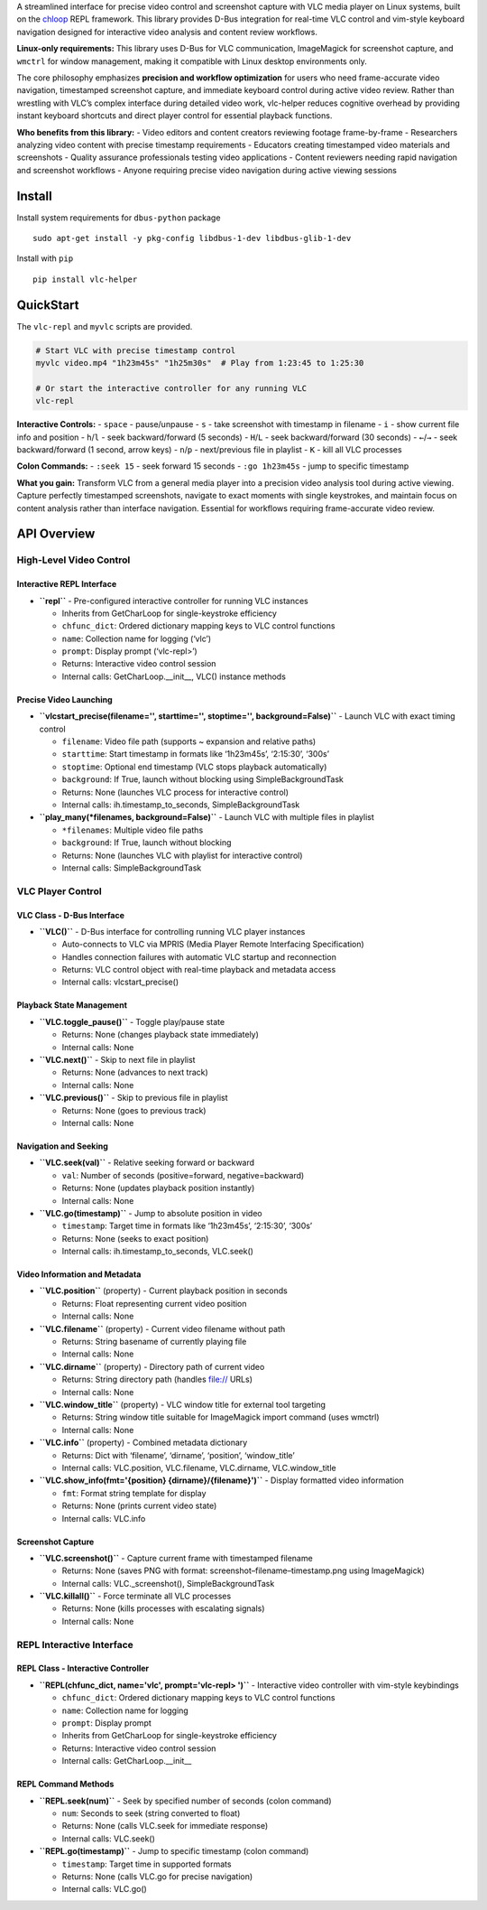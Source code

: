 A streamlined interface for precise video control and screenshot capture
with VLC media player on Linux systems, built on the
`chloop <https://github.com/kenjyco/chloop>`__ REPL framework. This
library provides D-Bus integration for real-time VLC control and
vim-style keyboard navigation designed for interactive video analysis
and content review workflows.

**Linux-only requirements:** This library uses D-Bus for VLC
communication, ImageMagick for screenshot capture, and ``wmctrl`` for
window management, making it compatible with Linux desktop environments
only.

The core philosophy emphasizes **precision and workflow optimization**
for users who need frame-accurate video navigation, timestamped
screenshot capture, and immediate keyboard control during active video
review. Rather than wrestling with VLC’s complex interface during
detailed video work, vlc-helper reduces cognitive overhead by providing
instant keyboard shortcuts and direct player control for essential
playback functions.

**Who benefits from this library:** - Video editors and content creators
reviewing footage frame-by-frame - Researchers analyzing video content
with precise timestamp requirements - Educators creating timestamped
video materials and screenshots - Quality assurance professionals
testing video applications - Content reviewers needing rapid navigation
and screenshot workflows - Anyone requiring precise video navigation
during active viewing sessions

Install
-------

Install system requirements for ``dbus-python`` package

::

   sudo apt-get install -y pkg-config libdbus-1-dev libdbus-glib-1-dev

Install with ``pip``

::

   pip install vlc-helper

QuickStart
----------

The ``vlc-repl`` and ``myvlc`` scripts are provided.

.. code:: bash

   # Start VLC with precise timestamp control
   myvlc video.mp4 "1h23m45s" "1h25m30s"  # Play from 1:23:45 to 1:25:30

   # Or start the interactive controller for any running VLC
   vlc-repl

**Interactive Controls:** - ``space`` - pause/unpause - ``s`` - take
screenshot with timestamp in filename - ``i`` - show current file info
and position - ``h``/``l`` - seek backward/forward (5 seconds) -
``H``/``L`` - seek backward/forward (30 seconds) - ``←``/``→`` - seek
backward/forward (1 second, arrow keys) - ``n``/``p`` - next/previous
file in playlist - ``K`` - kill all VLC processes

**Colon Commands:** - ``:seek 15`` - seek forward 15 seconds -
``:go 1h23m45s`` - jump to specific timestamp

**What you gain:** Transform VLC from a general media player into a
precision video analysis tool during active viewing. Capture perfectly
timestamped screenshots, navigate to exact moments with single
keystrokes, and maintain focus on content analysis rather than interface
navigation. Essential for workflows requiring frame-accurate video
review.

API Overview
------------

High-Level Video Control
~~~~~~~~~~~~~~~~~~~~~~~~

Interactive REPL Interface
^^^^^^^^^^^^^^^^^^^^^^^^^^

-  **``repl``** - Pre-configured interactive controller for running VLC
   instances

   -  Inherits from GetCharLoop for single-keystroke efficiency
   -  ``chfunc_dict``: Ordered dictionary mapping keys to VLC control
      functions
   -  ``name``: Collection name for logging (‘vlc’)
   -  ``prompt``: Display prompt (‘vlc-repl>’)
   -  Returns: Interactive video control session
   -  Internal calls: GetCharLoop.__init__, VLC() instance methods

Precise Video Launching
^^^^^^^^^^^^^^^^^^^^^^^

-  **``vlcstart_precise(filename='', starttime='', stoptime='', background=False)``**
   - Launch VLC with exact timing control

   -  ``filename``: Video file path (supports ~ expansion and relative
      paths)
   -  ``starttime``: Start timestamp in formats like ‘1h23m45s’,
      ‘2:15:30’, ‘300s’
   -  ``stoptime``: Optional end timestamp (VLC stops playback
      automatically)
   -  ``background``: If True, launch without blocking using
      SimpleBackgroundTask
   -  Returns: None (launches VLC process for interactive control)
   -  Internal calls: ih.timestamp_to_seconds, SimpleBackgroundTask

-  **``play_many(*filenames, background=False)``** - Launch VLC with
   multiple files in playlist

   -  ``*filenames``: Multiple video file paths
   -  ``background``: If True, launch without blocking
   -  Returns: None (launches VLC with playlist for interactive control)
   -  Internal calls: SimpleBackgroundTask

VLC Player Control
~~~~~~~~~~~~~~~~~~

VLC Class - D-Bus Interface
^^^^^^^^^^^^^^^^^^^^^^^^^^^

-  **``VLC()``** - D-Bus interface for controlling running VLC player
   instances

   -  Auto-connects to VLC via MPRIS (Media Player Remote Interfacing
      Specification)
   -  Handles connection failures with automatic VLC startup and
      reconnection
   -  Returns: VLC control object with real-time playback and metadata
      access
   -  Internal calls: vlcstart_precise()

Playback State Management
^^^^^^^^^^^^^^^^^^^^^^^^^

-  **``VLC.toggle_pause()``** - Toggle play/pause state

   -  Returns: None (changes playback state immediately)
   -  Internal calls: None

-  **``VLC.next()``** - Skip to next file in playlist

   -  Returns: None (advances to next track)
   -  Internal calls: None

-  **``VLC.previous()``** - Skip to previous file in playlist

   -  Returns: None (goes to previous track)
   -  Internal calls: None

Navigation and Seeking
^^^^^^^^^^^^^^^^^^^^^^

-  **``VLC.seek(val)``** - Relative seeking forward or backward

   -  ``val``: Number of seconds (positive=forward, negative=backward)
   -  Returns: None (updates playback position instantly)
   -  Internal calls: None

-  **``VLC.go(timestamp)``** - Jump to absolute position in video

   -  ``timestamp``: Target time in formats like ‘1h23m45s’, ‘2:15:30’,
      ‘300s’
   -  Returns: None (seeks to exact position)
   -  Internal calls: ih.timestamp_to_seconds, VLC.seek()

Video Information and Metadata
^^^^^^^^^^^^^^^^^^^^^^^^^^^^^^

-  **``VLC.position``** (property) - Current playback position in
   seconds

   -  Returns: Float representing current video position
   -  Internal calls: None

-  **``VLC.filename``** (property) - Current video filename without path

   -  Returns: String basename of currently playing file
   -  Internal calls: None

-  **``VLC.dirname``** (property) - Directory path of current video

   -  Returns: String directory path (handles file:// URLs)
   -  Internal calls: None

-  **``VLC.window_title``** (property) - VLC window title for external
   tool targeting

   -  Returns: String window title suitable for ImageMagick import
      command (uses wmctrl)
   -  Internal calls: None

-  **``VLC.info``** (property) - Combined metadata dictionary

   -  Returns: Dict with ‘filename’, ‘dirname’, ‘position’,
      ‘window_title’
   -  Internal calls: VLC.position, VLC.filename, VLC.dirname,
      VLC.window_title

-  **``VLC.show_info(fmt='{position} {dirname}/{filename}')``** -
   Display formatted video information

   -  ``fmt``: Format string template for display
   -  Returns: None (prints current video state)
   -  Internal calls: VLC.info

Screenshot Capture
^^^^^^^^^^^^^^^^^^

-  **``VLC.screenshot()``** - Capture current frame with timestamped
   filename

   -  Returns: None (saves PNG with format:
      screenshot–filename–timestamp.png using ImageMagick)
   -  Internal calls: VLC._screenshot(), SimpleBackgroundTask

-  **``VLC.killall()``** - Force terminate all VLC processes

   -  Returns: None (kills processes with escalating signals)
   -  Internal calls: None

REPL Interactive Interface
~~~~~~~~~~~~~~~~~~~~~~~~~~

REPL Class - Interactive Controller
^^^^^^^^^^^^^^^^^^^^^^^^^^^^^^^^^^^

-  **``REPL(chfunc_dict, name='vlc', prompt='vlc-repl> ')``** -
   Interactive video controller with vim-style keybindings

   -  ``chfunc_dict``: Ordered dictionary mapping keys to VLC control
      functions
   -  ``name``: Collection name for logging
   -  ``prompt``: Display prompt
   -  Inherits from GetCharLoop for single-keystroke efficiency
   -  Returns: Interactive video control session
   -  Internal calls: GetCharLoop.__init_\_

REPL Command Methods
^^^^^^^^^^^^^^^^^^^^

-  **``REPL.seek(num)``** - Seek by specified number of seconds (colon
   command)

   -  ``num``: Seconds to seek (string converted to float)
   -  Returns: None (calls VLC.seek for immediate response)
   -  Internal calls: VLC.seek()

-  **``REPL.go(timestamp)``** - Jump to specific timestamp (colon
   command)

   -  ``timestamp``: Target time in supported formats
   -  Returns: None (calls VLC.go for precise navigation)
   -  Internal calls: VLC.go()
